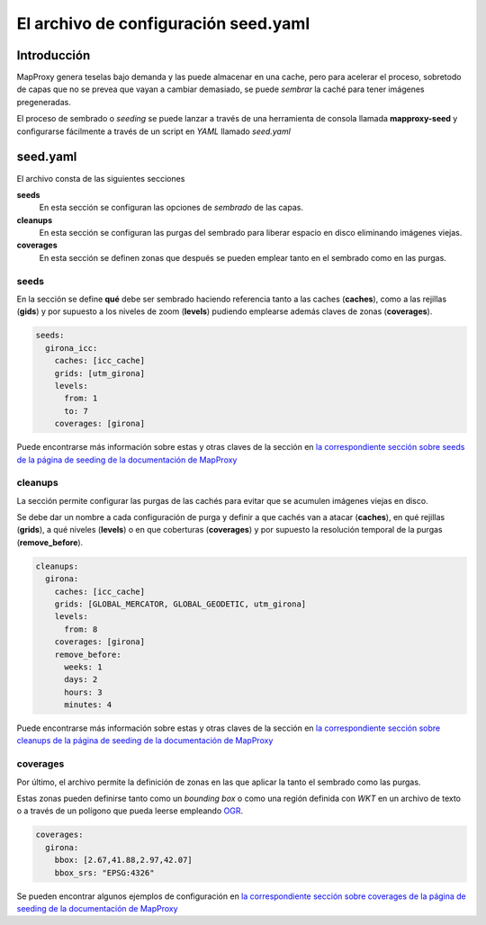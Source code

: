 El archivo de configuración seed.yaml
=============================================

Introducción
---------------------------------

MapProxy genera teselas bajo demanda y las puede almacenar en una cache, pero para acelerar el proceso, sobretodo de capas que no se prevea que vayan a cambiar demasiado, se puede *sembrar* la caché para tener imágenes pregeneradas.

El proceso de sembrado o *seeding* se puede lanzar a través de una herramienta de consola llamada **mapproxy-seed** y configurarse fácilmente a través de un script en *YAML* llamado *seed.yaml*

seed.yaml
---------------------------------------------

El archivo consta de las siguientes secciones

**seeds**
  En esta sección se configuran las opciones de *sembrado* de las capas.

**cleanups**
  En esta sección se configuran las purgas del sembrado para liberar espacio en disco eliminando imágenes viejas.

**coverages**
  En esta sección se definen zonas que después se pueden emplear tanto en el sembrado como en las purgas.

seeds
^^^^^^^^^^^^^

En la sección se define **qué** debe ser sembrado haciendo referencia tanto a las caches (**caches**), como a las rejillas (**gids**) y por supuesto a los niveles de zoom (**levels**) pudiendo emplearse además claves de zonas (**coverages**).

.. code-block:: yaml
    
    seeds: 
      girona_icc:
        caches: [icc_cache]
        grids: [utm_girona]
        levels:
          from: 1
          to: 7
        coverages: [girona]

Puede encontrarse más información sobre estas y otras claves de la sección en `la correspondiente sección sobre seeds de la página de seeding de la documentación de MapProxy <http://mapproxy.org/docs/1.5.0/seed.html#seeds>`_

cleanups
^^^^^^^^^^^^^

La sección permite configurar las purgas de las cachés para evitar que se acumulen imágenes viejas en disco.

Se debe dar un nombre a cada configuración de purga y definir a que cachés van a atacar (**caches**), en qué rejillas (**grids**), a qué niveles (**levels**) o en que coberturas (**coverages**) y por supuesto la resolución temporal de la purgas (**remove_before**).

.. code-block:: yaml
    
    cleanups:
      girona:
        caches: [icc_cache]
        grids: [GLOBAL_MERCATOR, GLOBAL_GEODETIC, utm_girona]
        levels:
          from: 8
        coverages: [girona]
        remove_before:
          weeks: 1
          days: 2
          hours: 3
          minutes: 4


Puede encontrarse más información sobre estas y otras claves de la sección en `la correspondiente sección sobre cleanups de la página de seeding de la documentación de MapProxy <http://mapproxy.org/docs/1.5.0/seed.html#cleanups>`_

coverages
^^^^^^^^^^^^^

Por último, el archivo permite la definición de zonas en las que aplicar la tanto el sembrado como las purgas.

Estas zonas pueden definirse tanto como un *bounding box* o como una región definida con *WKT* en un archivo de texto o a través de un polígono que pueda leerse empleando `OGR <http://www.gdal.org/ogr/>`_. 

.. code-block:: yaml
    
    coverages:
      girona:
        bbox: [2.67,41.88,2.97,42.07]
        bbox_srs: "EPSG:4326"


Se pueden encontrar algunos ejemplos de configuración en `la correspondiente sección sobre coverages de la página de seeding de la documentación de MapProxy <http://mapproxy.org/docs/1.5.0/seed.html#id7>`_

